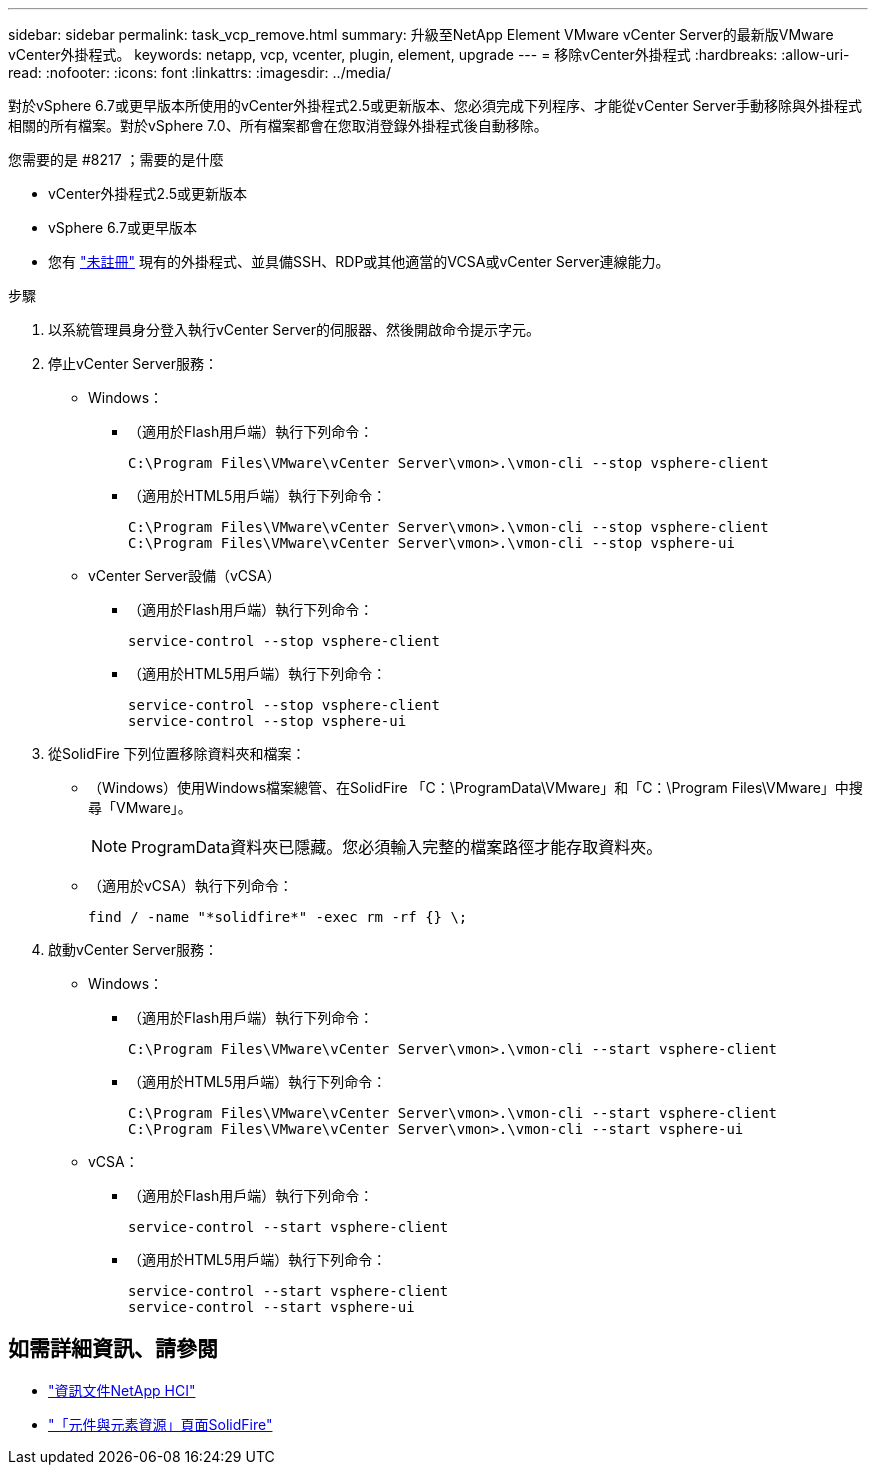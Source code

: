 ---
sidebar: sidebar 
permalink: task_vcp_remove.html 
summary: 升級至NetApp Element VMware vCenter Server的最新版VMware vCenter外掛程式。 
keywords: netapp, vcp, vcenter, plugin, element, upgrade 
---
= 移除vCenter外掛程式
:hardbreaks:
:allow-uri-read: 
:nofooter: 
:icons: font
:linkattrs: 
:imagesdir: ../media/


[role="lead"]
對於vSphere 6.7或更早版本所使用的vCenter外掛程式2.5或更新版本、您必須完成下列程序、才能從vCenter Server手動移除與外掛程式相關的所有檔案。對於vSphere 7.0、所有檔案都會在您取消登錄外掛程式後自動移除。

.您需要的是 #8217 ；需要的是什麼
* vCenter外掛程式2.5或更新版本
* vSphere 6.7或更早版本
* 您有 link:task_vcp_unregister.html["未註冊"] 現有的外掛程式、並具備SSH、RDP或其他適當的VCSA或vCenter Server連線能力。


.步驟
. 以系統管理員身分登入執行vCenter Server的伺服器、然後開啟命令提示字元。
. 停止vCenter Server服務：
+
** Windows：
+
*** （適用於Flash用戶端）執行下列命令：
+
[listing]
----
C:\Program Files\VMware\vCenter Server\vmon>.\vmon-cli --stop vsphere-client
----
*** （適用於HTML5用戶端）執行下列命令：
+
[listing]
----
C:\Program Files\VMware\vCenter Server\vmon>.\vmon-cli --stop vsphere-client
C:\Program Files\VMware\vCenter Server\vmon>.\vmon-cli --stop vsphere-ui
----


** vCenter Server設備（vCSA）
+
*** （適用於Flash用戶端）執行下列命令：
+
[listing]
----
service-control --stop vsphere-client
----
*** （適用於HTML5用戶端）執行下列命令：
+
[listing]
----
service-control --stop vsphere-client
service-control --stop vsphere-ui
----




. 從SolidFire 下列位置移除資料夾和檔案：
+
** （Windows）使用Windows檔案總管、在SolidFire 「C：\ProgramData\VMware」和「C：\Program Files\VMware」中搜尋「VMware」。
+

NOTE: ProgramData資料夾已隱藏。您必須輸入完整的檔案路徑才能存取資料夾。

** （適用於vCSA）執行下列命令：
+
[listing]
----
find / -name "*solidfire*" -exec rm -rf {} \;
----


. 啟動vCenter Server服務：
+
** Windows：
+
*** （適用於Flash用戶端）執行下列命令：
+
[listing]
----
C:\Program Files\VMware\vCenter Server\vmon>.\vmon-cli --start vsphere-client
----
*** （適用於HTML5用戶端）執行下列命令：
+
[listing]
----
C:\Program Files\VMware\vCenter Server\vmon>.\vmon-cli --start vsphere-client
C:\Program Files\VMware\vCenter Server\vmon>.\vmon-cli --start vsphere-ui
----


** vCSA：
+
*** （適用於Flash用戶端）執行下列命令：
+
[listing]
----
service-control --start vsphere-client
----
*** （適用於HTML5用戶端）執行下列命令：
+
[listing]
----
service-control --start vsphere-client
service-control --start vsphere-ui
----








== 如需詳細資訊、請參閱

* https://docs.netapp.com/us-en/hci/index.html["資訊文件NetApp HCI"^]
* https://www.netapp.com/data-storage/solidfire/documentation["「元件與元素資源」頁面SolidFire"^]


